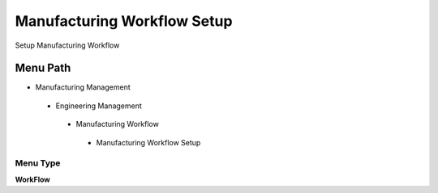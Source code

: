 
.. _functional-guide/menu/manufacturingworkflowsetup:

============================
Manufacturing Workflow Setup
============================

Setup Manufacturing Workflow

Menu Path
=========


* Manufacturing Management

 * Engineering Management

  * Manufacturing Workflow

   * Manufacturing Workflow Setup

Menu Type
---------
\ **WorkFlow**\ 

